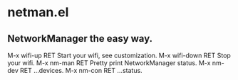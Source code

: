 * netman.el
** NetworkManager the easy way.
M-x wifi-up RET Start your wifi, see customization.
M-x wifi-down RET Stop your wifi.
M-x nm-man RET Pretty print NetworkManager status.
M-x nm-dev RET ...devices.
M-x nm-con RET ...status.
